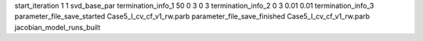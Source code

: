 start_iteration 1  1  svd_base_par
termination_info_1 50 0 3 0 3
termination_info_2 0 3 0.01 0.01
termination_info_3 
parameter_file_save_started Case5_I_cv_cf_v1_rw.parb
parameter_file_save_finished Case5_I_cv_cf_v1_rw.parb
jacobian_model_runs_built
